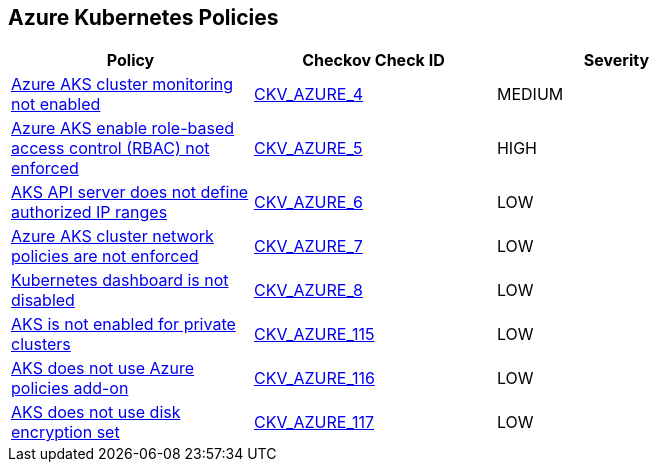 == Azure Kubernetes Policies

[width=85%]
[cols="1,1,1"]
|===
|Policy|Checkov Check ID| Severity

|xref:bc-azr-kubernetes-1.adoc[Azure AKS cluster monitoring not enabled]
| https://github.com/bridgecrewio/checkov/tree/master/checkov/arm/checks/resource/AKSLoggingEnabled.py[CKV_AZURE_4]
|MEDIUM


|xref:bc-azr-kubernetes-2.adoc[Azure AKS enable role-based access control (RBAC) not enforced]
| https://github.com/bridgecrewio/checkov/tree/master/checkov/terraform/checks/resource/azure/AKSRbacEnabled.py[CKV_AZURE_5]
|HIGH


|xref:bc-azr-kubernetes-3.adoc[AKS API server does not define authorized IP ranges]
| https://github.com/bridgecrewio/checkov/tree/master/checkov/arm/checks/resource/AKSApiServerAuthorizedIpRanges.py[CKV_AZURE_6]
|LOW


|xref:bc-azr-kubernetes-4.adoc[Azure AKS cluster network policies are not enforced]
| https://github.com/bridgecrewio/checkov/tree/master/checkov/arm/checks/resource/AKSNetworkPolicy.py[CKV_AZURE_7]
|LOW


|xref:bc-azr-kubernetes-5.adoc[Kubernetes dashboard is not disabled]
| https://github.com/bridgecrewio/checkov/blob/main/checkov/terraform/checks/resource/azure/AppServiceDotnetFrameworkVersion.py[CKV_AZURE_8]
|LOW


|xref:ensure-that-aks-enables-private-clusters.adoc[AKS is not enabled for private clusters]
| https://github.com/bridgecrewio/checkov/tree/master/checkov/terraform/checks/resource/azure/AKSEnablesPrivateClusters.py[CKV_AZURE_115]
|LOW


|xref:ensure-that-aks-uses-azure-policies-add-on.adoc[AKS does not use Azure policies add-on]
| https://github.com/bridgecrewio/checkov/tree/master/checkov/terraform/checks/resource/azure/AKSUsesAzurePoliciesAddon.py[CKV_AZURE_116]
|LOW


|xref:ensure-that-aks-uses-disk-encryption-set.adoc[AKS does not use disk encryption set]
| https://github.com/bridgecrewio/checkov/tree/master/checkov/terraform/checks/resource/azure/AKSUsesDiskEncryptionSet.py[CKV_AZURE_117]
|LOW


|===

